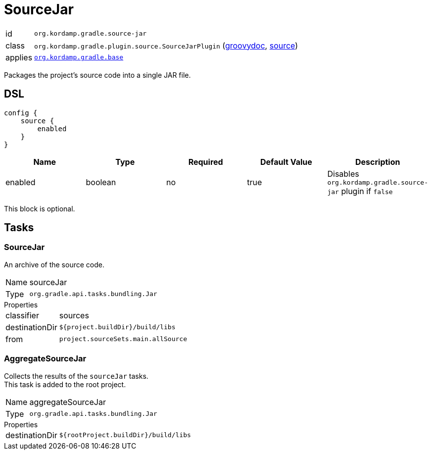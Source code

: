 
[[_org_kordamp_gradle_source]]
= SourceJar

[horizontal]
id:: `org.kordamp.gradle.source-jar`
class:: `org.kordamp.gradle.plugin.source.SourceJarPlugin`
    (link:api/org/kordamp/gradle/plugin/source/SourceJarPlugin.html[groovydoc],
     link:api-html/org/kordamp/gradle/plugin/source/SourceJarPlugin.html[source])
applies:: `<<_org_kordamp_gradle_base,org.kordamp.gradle.base>>`

Packages the project's source code into a single JAR file.

[[_org_kordamp_gradle_source_dsl]]
== DSL

[source,groovy]
----
config {
    source {
        enabled
    }
}
----

[options="header", cols="5*"]
|===
| Name     | Type    | Required | Default Value | Description
| enabled  | boolean | no       | true          | Disables `org.kordamp.gradle.source-jar` plugin if `false`
|===

This block is optional.

[[_org_kordamp_gradle_source_tasks]]
== Tasks

[[_task_source_jar]]
=== SourceJar

An archive of the source code.

[horizontal]
Name:: sourceJar
Type:: `org.gradle.api.tasks.bundling.Jar`

.Properties
[horizontal]
classifier:: sources
destinationDir:: `${project.buildDir}/build/libs`
from:: `project.sourceSets.main.allSource`

[[_task_aggregate_source_jar]]
=== AggregateSourceJar

Collects the results of the `sourceJar` tasks. +
This task is added to the root project.

[horizontal]
Name:: aggregateSourceJar
Type:: `org.gradle.api.tasks.bundling.Jar`

.Properties
[horizontal]
destinationDir:: `${rootProject.buildDir}/build/libs`

